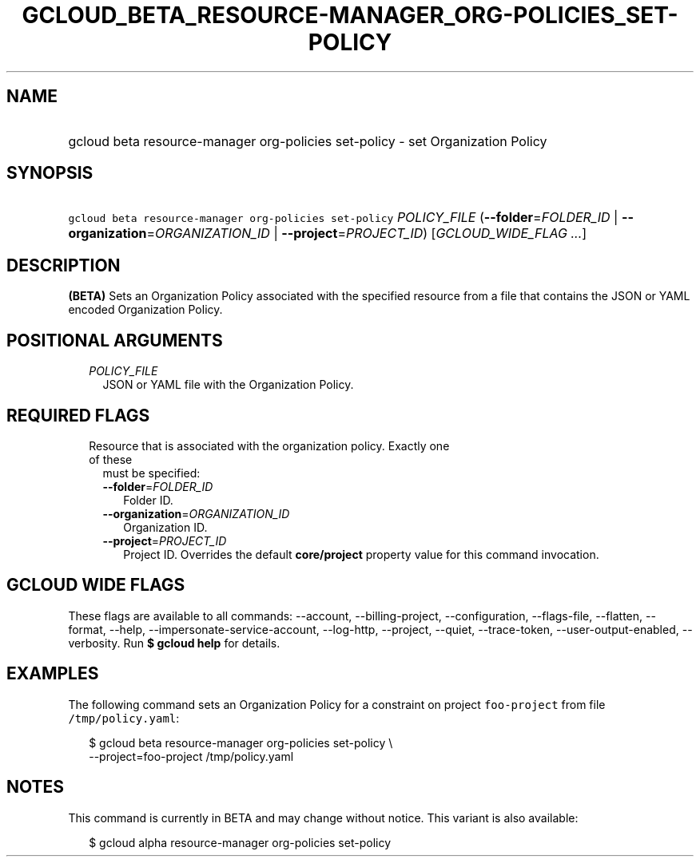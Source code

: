 
.TH "GCLOUD_BETA_RESOURCE\-MANAGER_ORG\-POLICIES_SET\-POLICY" 1



.SH "NAME"
.HP
gcloud beta resource\-manager org\-policies set\-policy \- set Organization Policy



.SH "SYNOPSIS"
.HP
\f5gcloud beta resource\-manager org\-policies set\-policy\fR \fIPOLICY_FILE\fR (\fB\-\-folder\fR=\fIFOLDER_ID\fR\ |\ \fB\-\-organization\fR=\fIORGANIZATION_ID\fR\ |\ \fB\-\-project\fR=\fIPROJECT_ID\fR) [\fIGCLOUD_WIDE_FLAG\ ...\fR]



.SH "DESCRIPTION"

\fB(BETA)\fR Sets an Organization Policy associated with the specified resource
from a file that contains the JSON or YAML encoded Organization Policy.



.SH "POSITIONAL ARGUMENTS"

.RS 2m
.TP 2m
\fIPOLICY_FILE\fR
JSON or YAML file with the Organization Policy.


.RE
.sp

.SH "REQUIRED FLAGS"

.RS 2m
.TP 2m

Resource that is associated with the organization policy. Exactly one of these
must be specified:

.RS 2m
.TP 2m
\fB\-\-folder\fR=\fIFOLDER_ID\fR
Folder ID.

.TP 2m
\fB\-\-organization\fR=\fIORGANIZATION_ID\fR
Organization ID.

.TP 2m
\fB\-\-project\fR=\fIPROJECT_ID\fR
Project ID. Overrides the default \fBcore/project\fR property value for this
command invocation.


.RE
.RE
.sp

.SH "GCLOUD WIDE FLAGS"

These flags are available to all commands: \-\-account, \-\-billing\-project,
\-\-configuration, \-\-flags\-file, \-\-flatten, \-\-format, \-\-help,
\-\-impersonate\-service\-account, \-\-log\-http, \-\-project, \-\-quiet,
\-\-trace\-token, \-\-user\-output\-enabled, \-\-verbosity. Run \fB$ gcloud
help\fR for details.



.SH "EXAMPLES"

The following command sets an Organization Policy for a constraint on project
\f5foo\-project\fR from file \f5/tmp/policy.yaml\fR:

.RS 2m
$ gcloud beta resource\-manager org\-policies set\-policy \e
    \-\-project=foo\-project /tmp/policy.yaml
.RE



.SH "NOTES"

This command is currently in BETA and may change without notice. This variant is
also available:

.RS 2m
$ gcloud alpha resource\-manager org\-policies set\-policy
.RE

